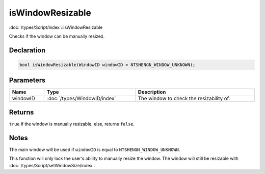 isWindowResizable
=================

:doc:`/types/Script/index`::isWindowResizable

Checks if the window can be manually resized.

Declaration
-----------

.. code-block:: cpp

	bool isWindowResizable(WindowID windowID = NTSHENGN_WINDOW_UNKNOWN);

Parameters
----------

.. list-table::
	:width: 100%
	:header-rows: 1
	:class: code-table

	* - Name
	  - Type
	  - Description
	* - windowID
	  - :doc:`/types/WindowID/index`
	  - The window to check the resizability of.

Returns
-------

``true`` if the window is manually resizable, else, returns ``false``.

Notes
-----

The main window will be used if ``windowID`` is equal to ``NTSHENGN_WINDOW_UNKNOWN``.

This function will only lock the user's ability to manually resize the window. The window will still be resizable with :doc:`/types/Script/setWindowSize/index`.